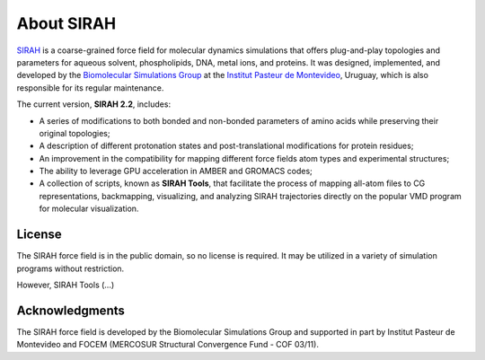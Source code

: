 About SIRAH
===========

`SIRAH <http://www.sirahff.com/>`_ is a coarse-grained force field for molecular dynamics simulations that offers plug-and-play topologies and parameters for aqueous solvent, phospholipids, DNA, metal ions, and proteins. It was designed, implemented, and developed by the `Biomolecular Simulations Group <https://pasteur.uy/laboratorios/simulaciones-biomoleculares/)>`_ at the `Institut Pasteur de Montevideo <https://pasteur.uy/>`_, Uruguay, which is also responsible for its regular maintenance.  

The current version, **SIRAH 2.2**, includes:   

* A series of modifications to both bonded and non-bonded parameters of amino acids while preserving their original topologies;  

* A description of different protonation states and post-translational modifications for protein residues;  

* An improvement in the compatibility for mapping different force fields atom types and experimental structures;  

* The ability to leverage GPU acceleration in AMBER and GROMACS codes;  

* A collection of scripts, known as **SIRAH Tools**, that facilitate the process of mapping all-atom files to CG representations, backmapping, visualizing, and analyzing SIRAH trajectories directly on the popular VMD program for molecular visualization.  


License 
-------
The SIRAH force field is in the public domain, so no license is required. It may be utilized in a variety of simulation programs without restriction.  

However, SIRAH Tools (...)


Acknowledgments  
---------------

The SIRAH force field is developed by the Biomolecular Simulations Group and supported in part by Institut Pasteur de Montevideo and FOCEM (MERCOSUR
Structural Convergence Fund - COF 03/11).   




